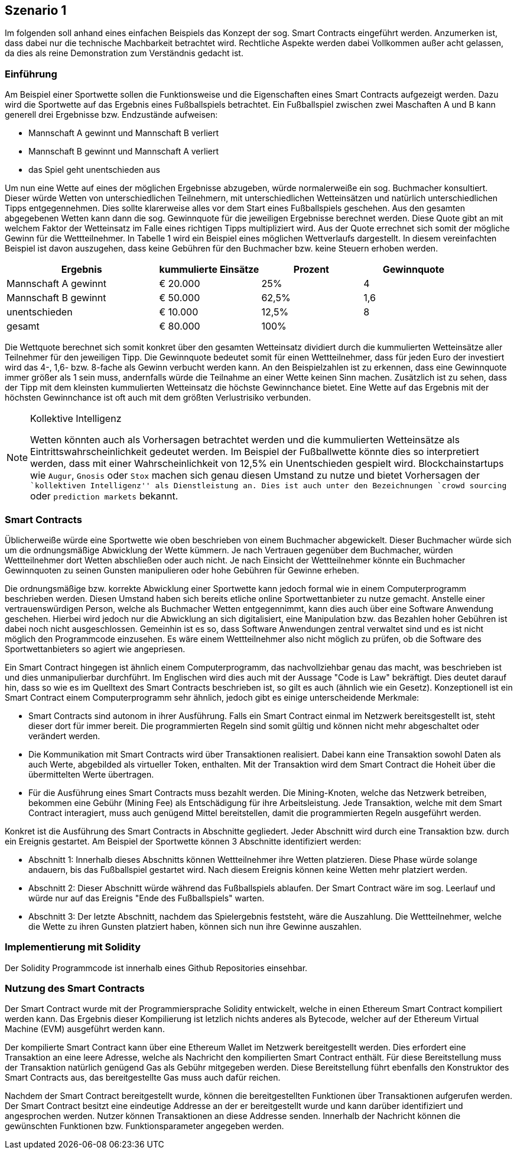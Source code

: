 [scenario01]

== Szenario 1

Im folgenden soll anhand eines einfachen Beispiels das Konzept der sog. Smart Contracts eingeführt werden. Anzumerken ist, dass dabei nur die technische Machbarkeit betrachtet wird. Rechtliche Aspekte werden dabei Vollkommen außer acht gelassen, da dies als reine Demonstration zum Verständnis gedacht ist.

=== Einf&uuml;hrung

Am Beispiel einer Sportwette sollen die Funktionsweise und die Eigenschaften eines Smart Contracts aufgezeigt werden. Dazu wird die Sportwette auf das Ergebnis eines Fußballspiels betrachtet. Ein Fußballspiel zwischen zwei Maschaften A und B kann generell drei Ergebnisse bzw. Endzustände aufweisen:

* Mannschaft A gewinnt und Mannschaft B verliert
* Mannschaft B gewinnt und Mannschaft A verliert
* das Spiel geht unentschieden aus

Um nun eine Wette auf eines der möglichen Ergebnisse abzugeben, würde normalerweiße ein sog. Buchmacher konsultiert. Dieser würde Wetten von unterschiedlichen Teilnehmern, mit unterschiedlichen Wetteinsätzen und natürlich unterschiedlichen Tipps entgegennehmen. Dies sollte klarerweise alles vor dem Start eines Fußballspiels geschehen. Aus den gesamten abgegebenen Wetten kann dann die sog. Gewinnquote für die jeweiligen Ergebnisse berechnet werden. Diese Quote gibt an mit welchem Faktor der Wetteinsatz im Falle eines richtigen Tipps multipliziert wird. Aus der Quote errechnet sich somit der mögliche Gewinn für die Wettteilnehmer. In Tabelle 1 wird ein Beispiel eines möglichen Wettverlaufs dargestellt. In diesem vereinfachten Beispiel ist davon auszugehen, dass keine Gebühren für den Buchmacher bzw. keine Steuern erhoben werden.

[cols="3,^2,^2,^2",options="header,footer"]
|=========================================================
|Ergebnis |kummulierte Einsätze | Prozent| Gewinnquote

|Mannschaft A gewinnt |€ 20.000 | 25% | 4
|Mannschaft B gewinnt |€ 50.000 | 62,5% | 1,6
|unentschieden |€ 10.000 | 12,5% | 8
|gesamt|€ 80.000| 100% | 

|=========================================================

Die Wettquote berechnet sich somit konkret über den gesamten Wetteinsatz dividiert durch die kummulierten Wetteinsätze aller Teilnehmer für den jeweiligen Tipp. Die Gewinnquote bedeutet somit für einen Wettteilnehmer, dass für jeden Euro der investiert wird das 4-, 1,6- bzw. 8-fache als Gewinn verbucht werden kann. An den Beispielzahlen ist zu erkennen, dass eine Gewinnquote immer größer als 1 sein muss, andernfalls würde die Teilnahme an einer Wette keinen Sinn machen. Zusätzlich ist zu sehen, dass der Tipp mit dem kleinsten kummulierten Wetteinsatz die höchste Gewinnchance bietet. Eine Wette auf das Ergebnis mit der höchsten Gewinnchance ist oft auch mit dem größten Verlustrisiko verbunden.

.Kollektive Intelligenz
[NOTE]
===============================
Wetten könnten auch als Vorhersagen betrachtet werden und die kummulierten Wetteinsätze als Eintrittswahrscheinlichkeit gedeutet werden. Im Beispiel der Fußballwette könnte dies so interpretiert werden, dass mit einer Wahrscheinlichkeit von 12,5% ein Unentschieden gespielt wird. Blockchainstartups wie `Augur`, `Gnosis` oder `Stox` machen sich genau diesen Umstand zu nutze und bietet Vorhersagen der ``kollektiven Intelligenz'' als Dienstleistung an. Dies ist auch unter den Bezeichnungen `crowd sourcing` oder `prediction markets` bekannt.
===============================

=== Smart Contracts

Üblicherweiße würde eine Sportwette wie oben beschrieben von einem Buchmacher abgewickelt. Dieser Buchmacher würde sich um die ordnungsmäßige Abwicklung der Wette kümmern. Je nach Vertrauen gegenüber dem Buchmacher, würden Wettteilnehmer dort Wetten abschließen oder auch nicht. Je nach Einsicht der Wettteilnehmer könnte ein Buchmacher Gewinnquoten zu seinen Gunsten manipulieren oder hohe Gebühren für Gewinne erheben.

Die ordnungsmäßige bzw. korrekte Abwicklung einer Sportwette kann jedoch formal wie in einem Computerprogramm beschrieben werden. Diesen Umstand haben sich bereits etliche online Sportwettanbieter zu nutze gemacht. Anstelle einer vertrauenswürdigen Person, welche als Buchmacher Wetten entgegennimmt, kann dies auch über eine Software Anwendung geschehen. Hierbei wird jedoch nur die Abwicklung an sich digitalisiert, eine Manipulation bzw. das Bezahlen hoher Gebühren ist dabei noch nicht ausgeschlossen. Gemeinhin ist es so, dass Software Anwendungen zentral verwaltet sind und es ist nicht möglich den Programmcode einzusehen. Es wäre einem Wettteilnehmer also nicht möglich zu prüfen, ob die Software des Sportwettanbieters so agiert wie angepriesen.

Ein Smart Contract hingegen ist ähnlich einem Computerprogramm, das nachvollziehbar genau das macht, was beschrieben ist und dies unmanipulierbar durchführt. Im Englischen wird dies auch mit der Aussage "Code is Law" bekräftigt. Dies deutet darauf hin, dass so wie es im Quelltext des Smart Contracts beschrieben ist, so gilt es auch (ähnlich wie ein Gesetz). Konzeptionell ist ein Smart Contract einem Computerprogramm sehr ähnlich, jedoch gibt es einige unterscheidende Merkmale:

* Smart Contracts sind autonom in ihrer Ausführung. Falls ein Smart Contract einmal im Netzwerk bereitsgestellt ist, steht dieser dort für immer bereit. Die programmierten Regeln sind somit gültig und können nicht mehr abgeschaltet oder verändert werden.
* Die Kommunikation mit Smart Contracts wird über Transaktionen realisiert. Dabei kann eine Transaktion sowohl Daten als auch Werte, abgebilded als virtueller Token, enthalten. Mit der Transaktion wird dem Smart Contract die Hoheit über die übermittelten Werte übertragen.
* Für die Ausführung eines Smart Contracts muss bezahlt werden. Die Mining-Knoten, welche das Netzwerk betreiben, bekommen eine Gebühr (Mining Fee) als Entschädigung für ihre Arbeitsleistung. Jede Transaktion, welche mit dem Smart Contract interagiert, muss auch genügend Mittel bereitstellen, damit die programmierten Regeln ausgeführt werden.

Konkret ist die Ausführung des Smart Contracts in Abschnitte gegliedert. Jeder Abschnitt wird durch eine Transaktion bzw. durch ein Ereignis gestartet. Am Beispiel der Sportwette können 3 Abschnitte identifiziert werden:

* Abschnitt 1: Innerhalb dieses Abschnitts können Wettteilnehmer ihre Wetten platzieren. Diese Phase würde solange andauern, bis das Fußballspiel gestartet wird. Nach diesem Ereignis können keine Wetten mehr platziert werden.
* Abschnitt 2: Dieser Abschnitt würde während das Fußballspiels ablaufen. Der Smart Contract wäre im sog. Leerlauf und würde nur auf das Ereignis "Ende des Fußballspiels" warten.
* Abschnitt 3: Der letzte Abschnitt, nachdem das Spielergebnis feststeht, wäre die Auszahlung. Die Wettteilnehmer, welche die Wette zu ihren Gunsten platziert haben, können sich nun ihre Gewinne auszahlen.

=== Implementierung mit Solidity

Der Solidity Programmcode ist innerhalb eines Github Repositories einsehbar.

=== Nutzung des Smart Contracts

Der Smart Contract wurde mit der Programmiersprache Solidity entwickelt, welche in einen Ethereum Smart Contract kompiliert werden kann. Das Ergebnis dieser Kompilierung ist letzlich nichts anderes als Bytecode, welcher auf der Ethereum Virtual Machine (EVM) ausgeführt werden kann.

Der kompilierte Smart Contract kann über eine Ethereum Wallet im Netzwerk bereitgestellt werden. Dies erfordert eine Transaktion an eine leere Adresse, welche als Nachricht den kompilierten Smart Contract enthält. Für diese Bereitstellung muss der Transaktion natürlich genügend Gas als Gebühr mitgegeben werden. Diese Bereitstellung führt ebenfalls den Konstruktor des Smart Contracts aus, das bereitgestellte Gas muss auch dafür reichen.

Nachdem der Smart Contract bereitgestellt wurde, können die bereitgestellten Funktionen über Transaktionen aufgerufen werden. Der Smart Contract besitzt eine eindeutige Addresse an der er bereitgestellt wurde und kann darüber identifiziert und angesprochen werden. Nutzer können Transaktionen an diese Addresse senden. Innerhalb der Nachricht können die gewünschten Funktionen bzw. Funktionsparameter angegeben werden.

